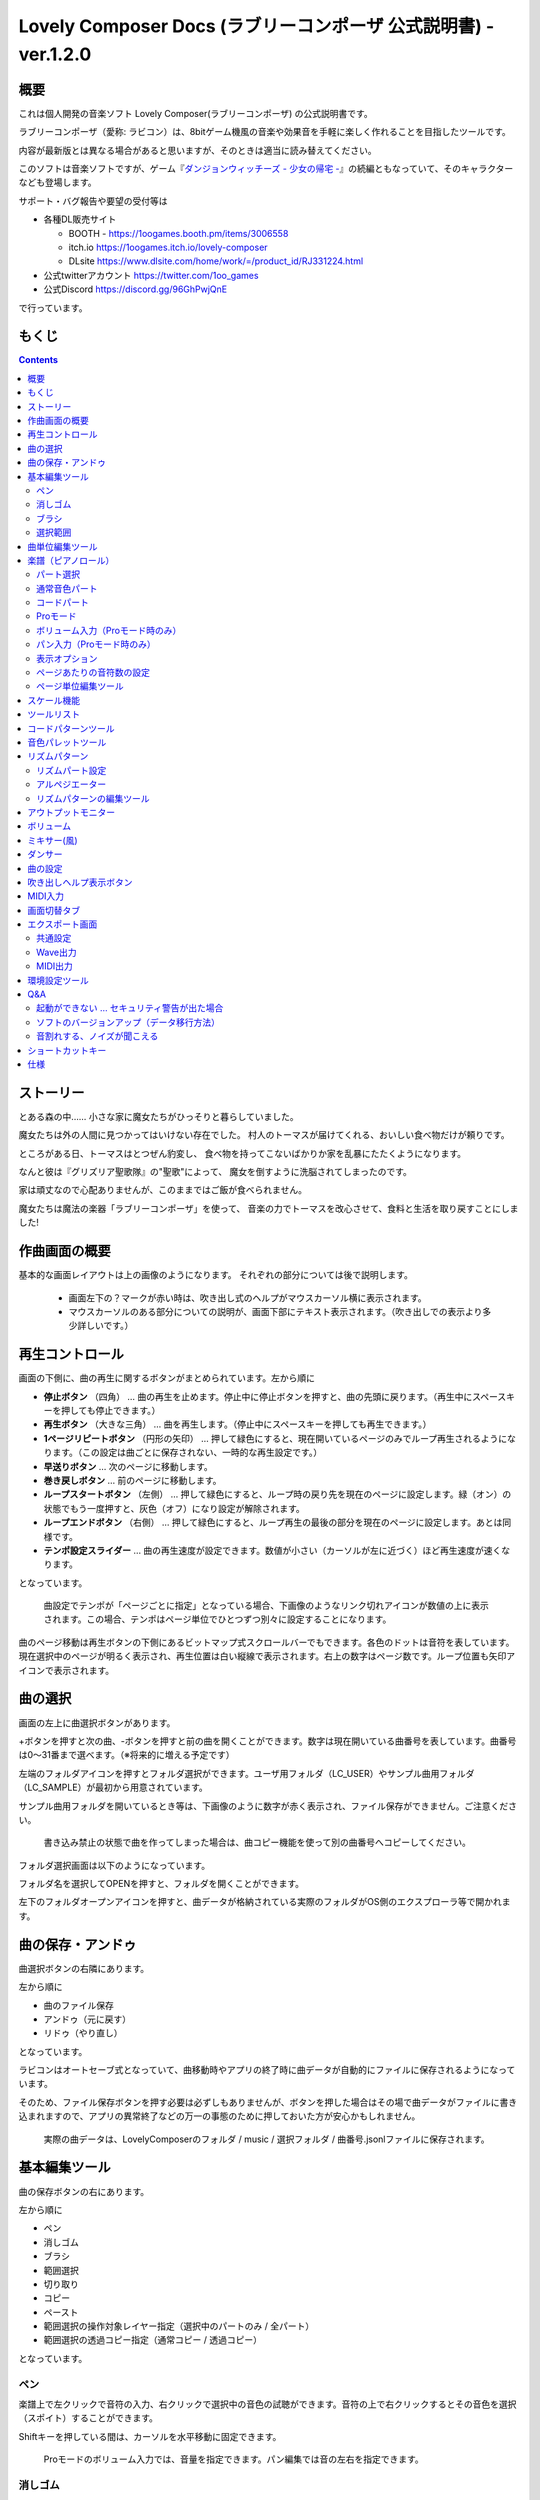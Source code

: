 Lovely Composer Docs (ラブリーコンポーザ 公式説明書) - ver.1.2.0 
#################################################################

.. image:: img/lc_xmas2021_web_x4.png

概要
==============================================================================
これは個人開発の音楽ソフト Lovely Composer(ラブリーコンポーザ) の公式説明書です。

ラブリーコンポーザ（愛称: ラビコン）は、8bitゲーム機風の音楽や効果音を手軽に楽しく作れることを目指したツールです。


内容が最新版とは異なる場合があると思いますが、そのときは適当に読み替えてください。


このソフトは音楽ソフトですが、ゲーム『`ダンジョンウィッチーズ - 少女の帰宅 - <https://1oogames.booth.pm/items/2263636>`_』の続編ともなっていて、そのキャラクターなども登場します。


サポート・バグ報告や要望の受付等は

* 各種DL販売サイト
 
  * BOOTH - https://1oogames.booth.pm/items/3006558
  * itch.io https://1oogames.itch.io/lovely-composer
  * DLsite https://www.dlsite.com/home/work/=/product_id/RJ331224.html

* 公式twitterアカウント https://twitter.com/1oo_games
* 公式Discord https://discord.gg/96GhPwjQnE

で行っています。



もくじ
===============================================================================

.. contents::



ストーリー
==============================================================================



とある森の中…… 小さな家に魔女たちがひっそりと暮らしていました。

魔女たちは外の人間に見つかってはいけない存在でした。
村人のトーマスが届けてくれる、おいしい食べ物だけが頼りです。

ところがある日、トーマスはとつぜん豹変し、
食べ物を持ってこないばかりか家を乱暴にたたくようになります。

なんと彼は『グリズリア聖歌隊』の"聖歌"によって、
魔女を倒すように洗脳されてしまったのです。

家は頑丈なので心配ありませんが、このままではご飯が食べられません。

魔女たちは魔法の楽器「ラブリーコンポーザ」を使って、
音楽の力でトーマスを改心させて、食料と生活を取り戻すことにしました!


作曲画面の概要
==============================================================================


.. image:: img/about_nonpro.png

基本的な画面レイアウトは上の画像のようになります。
それぞれの部分については後で説明します。

  * 画面左下の？マークが赤い時は、吹き出し式のヘルプがマウスカーソル横に表示されます。
  * マウスカーソルのある部分についての説明が、画面下部にテキスト表示されます。（吹き出しでの表示より多少詳しいです。）




再生コントロール
========================================================================

.. image:: img/play_control.png

画面の下側に、曲の再生に関するボタンがまとめられています。左から順に

* **停止ボタン** （四角） … 曲の再生を止めます。停止中に停止ボタンを押すと、曲の先頭に戻ります。（再生中にスペースキーを押しても停止できます。）
* **再生ボタン** （大きな三角） … 曲を再生します。（停止中にスペースキーを押しても再生できます。）
* **1ページリピートボタン** （円形の矢印） … 押して緑色にすると、現在開いているページのみでループ再生されるようになります。（この設定は曲ごとに保存されない、一時的な再生設定です。）
* **早送りボタン**  … 次のページに移動します。
* **巻き戻しボタン**  … 前のページに移動します。
* **ループスタートボタン** （左側） … 押して緑色にすると、ループ時の戻り先を現在のページに設定します。緑（オン）の状態でもう一度押すと、灰色（オフ）になり設定が解除されます。
* **ループエンドボタン** （右側） … 押して緑色にすると、ループ再生の最後の部分を現在のページに設定します。あとは同様です。
* **テンポ設定スライダー**  … 曲の再生速度が設定できます。数値が小さい（カーソルが左に近づく）ほど再生速度が速くなります。

となっています。

  曲設定でテンポが「ページごとに指定」となっている場合、下画像のようなリンク切れアイコンが数値の上に表示されます。この場合、テンポはページ単位でひとつずつ別々に設定することになります。

.. image:: img/tempo_slider_unlink.png


曲のページ移動は再生ボタンの下側にあるビットマップ式スクロールバーでもできます。各色のドットは音符を表しています。現在選択中のページが明るく表示され、再生位置は白い縦線で表示されます。右上の数字はページ数です。ループ位置も矢印アイコンで表示されます。

.. image:: img/bitmap_scroll_bar.png



曲の選択
========================================================================

.. image:: img/music_selector.png

画面の左上に曲選択ボタンがあります。

+ボタンを押すと次の曲、-ボタンを押すと前の曲を開くことができます。数字は現在開いている曲番号を表しています。曲番号は0～31番まで選べます。（※将来的に増える予定です）

左端のフォルダアイコンを押すとフォルダ選択ができます。ユーザ用フォルダ（LC_USER）やサンプル曲用フォルダ（LC_SAMPLE）が最初から用意されています。

サンプル曲用フォルダを開いているとき等は、下画像のように数字が赤く表示され、ファイル保存ができません。ご注意ください。

  書き込み禁止の状態で曲を作ってしまった場合は、曲コピー機能を使って別の曲番号へコピーしてください。

.. image:: img/music_selector_red.png


フォルダ選択画面は以下のようになっています。

.. image:: img/folder_select.png

フォルダ名を選択してOPENを押すと、フォルダを開くことができます。

左下のフォルダオープンアイコンを押すと、曲データが格納されている実際のフォルダがOS側のエクスプローラ等で開かれます。


曲の保存・アンドゥ
============================================================================

.. image:: img/basic_function.png

曲選択ボタンの右隣にあります。

左から順に

* 曲のファイル保存
* アンドゥ（元に戻す）
* リドゥ（やり直し）

となっています。

ラビコンはオートセーブ式となっていて、曲移動時やアプリの終了時に曲データが自動的にファイルに保存されるようになっています。

そのため、ファイル保存ボタンを押す必要は必ずしもありませんが、ボタンを押した場合はその場で曲データがファイルに書き込まれますので、アプリの異常終了などの万一の事態のために押しておいた方が安心かもしれません。

  実際の曲データは、LovelyComposerのフォルダ / music / 選択フォルダ / 曲番号.jsonlファイルに保存されます。


基本編集ツール
============================================================================

.. image:: img/basic_edit_tool.png

曲の保存ボタンの右にあります。

左から順に

* ペン
* 消しゴム
* ブラシ
* 範囲選択

* 切り取り
* コピー
* ペースト
* 範囲選択の操作対象レイヤー指定（選択中のパートのみ / 全パート）
* 範囲選択の透過コピー指定（通常コピー / 透過コピー）

となっています。


ペン
-----------------------------

楽譜上で左クリックで音符の入力、右クリックで選択中の音色の試聴ができます。音符の上で右クリックするとその音色を選択（スポイト）することができます。

Shiftキーを押している間は、カーソルを水平移動に固定できます。

  Proモードのボリューム入力では、音量を指定できます。パン編集では音の左右を指定できます。

消しゴム
-----------------------------

楽譜上で左クリック、ドラッグで音符の削除ができます。

  Proモードの音量編集では、音量指定の削除またはデフォルト値に戻します。またパン編集では、パン指定を削除します。

ブラシ
-----------------------------

楽譜上で左クリックで現在開いているページの音符の音色を、すべて他の音色に変えることができます。音符の上でクリックすると同じ音色の音だけを塗り替えます。ドラッグ操作でなぞった音符のみ塗ることもできます。

  Proモードの音量編集では、一括音量指定になります。またパン編集では、既存のパン指定の部分を塗りつぶします。

選択範囲
-----------------------------

楽譜上の音符を選択します。選択後に選択範囲を左右ドラッグで移動、Alt+ドラッグでコピー、Deleteキーで削除します。また上下ドラッグで音程を変えられます。（トランスポーズ）

  Proモードの音量・パン編集でも動作は今のところ同じです。


曲単位編集ツール
================================================================================

.. image:: img/music_edit_bar.png

画面右上にあり、曲の設定および曲単位のコピー・貼り付け、消去（新規作成）ができます。

左から

* 曲の設定
* 爆弾ボタン（曲データの消去、新規作成）
* 曲データのコピー
* 曲データの貼り付け


となっており、画像右上のテキスト部分には、現在選択している曲フォルダ名が表示されます。

  曲データの消去に対してもアンドゥができます。（間違えて消してしまっても慌てないようにしましょう）

  サンプル曲など、書き込み禁止が設定されている曲データについてはこれらの操作を行っても保存されません。



楽譜（ピアノロール）
========================================================================

.. image:: img/score_nonpro.png

作曲時に一番中心となる編集画面で、ここで音符などを入力・編集することで曲を作っていきます。

ピアノロールと呼ばれる表示形式で、音楽の五線譜と同じように、縦軸は音程で、小節が縦線で区切られています。（五線譜風の表示にも変更可能です。）

左上の数字は現在のページ番号です。ページ移動は早送りボタンや巻き戻しボタン、ページスクロールバーで行います。

補助的に、ループ位置やミュート状態等の表示もされます。互換再生モード時はどのバージョン互換かが右上に表示されます。


* 音色アイコンが各パートの色で表示されます。デフォルトでは小さいアイコンで表示されます。
* C4という文字の横に水平点線が表示されている位置の音程が「真ん中のド」となります。
* デフォルトでは選択中のパートの音色は濃く、それ以外のパートの音は薄く表示されます。
* 通常パートとコードパートでは少し役割が違います。


パート選択
-------------------------------------------------------------------------
.. image:: img/part_selector.png

楽譜の左下にあるパート選択ボタンで 1 / 2 / 3 / 4 / C のいずれかを選択すると、選択したパートの表示・編集ができます。

* 1 / 2 / 3 / 4 のいずれかを選択すると、通常音色パートの表示・編集ができます。各パートの仕様は同じです。
* パート選択部分で C を選択すると、コードパートの表示・編集ができます。 (C はコード=Chordの頭文字です)


通常音色パート
-----------------------------------------------------------------------------------

.. image:: img/tone_selector2.png

通常音色パートを選択している時、楽譜の上側に音色リストが表示されます。

音色リストを左クリックすると、ペンツールなどで使用する音色を選択できます。音色は複数ページに分かれており、+ボタンや-ボタンで別のページに切り替えられます。数字は現在のページ番号を表しています。

音色の種類には今のところ大きく分けて

* 鳴り続ける音色
* 鳴り続けない音色
* 音程が滑らかにつながる音色（スラー音色またはグライド音色）

があります。また、

* 楽譜上で右クリックで選択した音色の試聴ができます。
* 音色は音符1つごとに変えることができます。
* 各音色は、実際には「基本波形 + エフェクト」で作られています。どの音色がどの組み合わせでできているかは、画面下側のヘルプ表示で確認できます。
* 同じ基本波形の音色は、左右に並べることで音がつながって聞こえます。エフェクトの異なる音色を横に並べることで、細やかな演奏を実現しているユーザが多いようです。


コードパート
-----------------------------------------------------------------------------------

.. image:: img/chord_input.png

コードパートを選択している時、楽譜の上側にコード選択ツール（顔アイコン等）が表示されます。

基本コードの選択は楽譜の上側に表示される顔アイコンで、追加音はその右にあるボタンで設定します。

追加音は帽子、パワーコードは顔色でアイコン表示されます。

コードは一か所で指定すると、次のコードが現れるまで、引き続き同じコードの音を再生するようになっています。（黒い線が自動的に伸びていきます）

途中で止めたい場合はミュート（×マーク）を止めたい位置に指定してください。

楽譜上で右クリックでコードの試聴ができます。上部で "Rhythm" を表示中は、現在のページで選択しているリズムパターンでの再生、 Tone のときは矩形波のみでの再生となります。コードの音程は太い線で、コードの各構成音（ドミソなど）は細い線で表示されます。


Proモード
------------------------------------------------------------------------------------

.. image:: img/note_vol_pan.png

画像の一番上のPROスイッチをON（赤い状態）にすると、画面の一部が切り替わり、さまざまなボタンや上級者向け機能が表示されるようになります。

Proモードでは、上画像のボタンで、音符入力、ボリューム入力、パン入力を切り替えてそれぞれ楽譜上で入力することになります。



ボリューム入力（Proモード時のみ）
------------------------------------------------------------------------------------

.. image:: img/volume_edit.png

Proモードでボリューム入力タブを選択すると、楽譜の下部でボリューム指定ができるようになります。

指定できる音量の値は0～15の16段階になります。（これは8bitゲーム機を想定した仕様です。）

音量のデフォルト値は12(C)で、0は完全な無音です。

音量は棒の高さのほかに、最下部の数字（16進数）で表示されます。

  * 16進数では A=10, B=11, C=12, D=13, E=14, F=15 を表します。
  * 1段階は均一に2dBとなっていて、+6dB～-22dBの範囲で指定できます。

※なお、通常の音符入力タブでも、Altキーを押しながらペンツールで描くことでボリューム値を入力することができます。


パン入力（Proモード時のみ）
------------------------------------------------------------------------------------

.. image:: img/pan_edit.png

Proモードでパン入力タブを選択すると、音を中央 / 左 / 右 のどこから出すか（パン）を音符単位で指定できます。

Cが中央、Lが左、Rが右となっています。

パンは一か所指定すると以後の音符にも引き継がれます。


マウスホイールの上下で現在選択中のパンを変更できます。



表示オプション
-------------------------------------------------------------------------------------

.. image:: img/display_settings.png

楽譜の右側のボタンで、楽譜の表示設定を変更することができます。上から

* ピアノロール表示 / 五線譜風表示(※) の切り替え 
* 音符のアイコンサイズ変更
* コード名の表示、およびリズムパターンで実際に鳴らされる音の音符表示のオン/オフ
* パートのレイヤー表示方法の切り替え（レイヤー透過表示、全レイヤー通常表示、選択レイヤーのみ表示）
* 背景カラー設定　下の画像のウィンドウで、エディタの色や画面全体の色あい（システムパレットカラー）を指定します。
* Proモード切り替え

  ※五線譜風表示はあくまでも背景画像を変更するだけのもので、正しい五線譜表示にはなりません（ピアノロールベースのため、線が等間隔でなかったりします。）

.. image:: img/color_settings.png


ページあたりの音符数の設定
-----------------------------------------------------------------------------

.. image:: img/note_per_page.png

楽譜の右上の数字はページあたりの最大音符数を表しています。

* +ボタンを押すと1ずつ増やして最大32まで設定することができます。
* -ボタンを押すと1ずつ減らして最小1に設定できます。

楽譜上にも最大音符数が縦線で位置表示されます。再生位置バーがこの縦線を越えると次のページに移動します。


.. image:: img/note_per_page_by_page.png

曲設定で「ページごとに設定」にした場合、リンク切れアイコンが表示され、ページごとの音符数をひとつひとつ個別に設定できます。


ページ単位編集ツール
-----------------------------------------------------------------------

.. image:: img/scroll_bar_tools.png

ビットマップスクロールバーはページ移動だけでなく、ページ単位の曲データ編集にも利用できます。

左上のボタンで、選択したページのコピー・貼り付けができます。（Ctrl + C、Ctrl + Vでも可）

また、Deleteキーで削除ができます。

  ショートカットキーでの操作対象（フォーカス）は、枠線の色で表示されます。（現在は楽譜とビットマップスクロールバー間のみでの切り替え）

  フォーカスは対象部分のクリックで切り替えられます。

右下の範囲選択ボタンを押すと、複数ページを選択可能になり、一括で操作できます。選択範囲のドラッグで移動、Altキーを押しながらのドラッグで複製もできます。

左下のモードボタンを押すと、ページ単位コピーの操作対象が切り替えられます。

* すべて（デフォルト）
* 楽譜データとリズムパターン設定のみ（ページ単位のテンポ、音符数などの設定はコピーしない）
* 楽譜データのみ
* 楽譜データで選択した1パートのみ（別パートにコピー可能）
* リズムパターン設定のみ
* ページ設定のみ（ページ単位のテンポ、音符数などの設定のみコピーする）




スケール機能
============================================================================

.. image:: img/scale_selector.png

一定のルールで入力できる音程を制限して、特定の音階の曲を入力しやすくする機能です。入力できない音程が鍵盤上に表示されます。
また選択時にはそのスケールでドから順に１つずつ上がった音がプレビュー再生されます。

上から

* （ロック解除）
* メジャースケール
* マイナースケール
* 白鍵のみ
* 黒鍵のみ
* 琉球スケール
* 雅楽スケール
* ホールトーン（全音間隔 / 1音飛ばし）
* コード（コードで使用している音程のみ使える）
* マジカルスケール1（コードと不協和音になる音を除外します。アボイドロック。）

で、+と-ボタンでキーを上下できます。

また、下の2つのスケールは、コードパートに入力されているコードに応じて変わる特殊なスケールです。これらを選択した場合は、キーは変えられません。

Ctrlキーを押している間はスケール機能が無効になります。一時的にスケール外の音を入力したい場合に便利です。


ツールリスト
=============================================================================

.. image:: img/tools_panel.png

別窓を開いて使うタイプの便利ツールの起動ボタンが表示されていて、押すとウィンドウが開きます。

左から

* コードパターンツール
* 音色パレットツール

となっています。



コードパターンツール
============================================================================

.. image:: img/chord_pattern_tool.png

定番のコード進行を一覧から選んで入力できるツールです。コードの知識がなくても、実際に音を鳴らして聞きながら好きなコード進行を選べます。


コード一覧のどれかを左クリックすると、楽譜上に選択したコードパターンがセットされます。

左端のプレビュー再生ボタン（スピーカーアイコン）を押すと、右側のコードをプレビュー再生します。

スクロールバーの操作またはマウスホイールの上下で、一覧をスクロールすることができます。


ウィンドウの下部はオプション設定項目です。

再生ボタンが有効（緑）の場合、コードパターンのセットと同時に曲が再生されます。（現在のリズムパターンの音でのプレビューができます。）

左端の+や-ボタンで、入力するコードのキーを上下することができます。

真ん中は「ページごとのコード数指定ボタン」（CHORD NUM / PAGE）です。未指定（グレー）の場合は、曲設定の「ページごとの小節数」に応じます。

CLOSEボタンでウィンドウを閉じます。


音色パレットツール
========================================================================

.. image:: img/tone_palette.png

よく使う音色をまとめておける便利ツールです。

ユーザが自由に選んだ音色が上側、最近使った音色が下側に表示されます。
+ボタンを押すと現在選択している音色がパレットに追加されます。

音色アイコンの上で左クリックすると音色を選択でき、右クリックで削除ができます。
音色をすべて削除するにはクリアボタンを押します。ウィンドウを閉じるにはCLOSEボタンを押します。

通常パートを表示しているときは通常の音色パレット、コードパートの場合はコードパレットに切り替わります。


リズムパターン
========================================================================

.. image:: img/rhythm_pattern.png

コードパートで入力したコードに、さまざまなリズムや伴奏をつけて演奏してくれる機能です。（そのためコードが何も入力されていないと、何も鳴らない＆機能しません。）



.. image:: img/rhythm_pattern_main.png

上の絵は、現在選択されているリズムパターンを表していて、左右の三角ボタンでパターンを変更できます。

デフォルトの三本線アイコンでは、コードを純粋に和音で鳴らすだけですが、別パターンに変更するとリズムも刻むようになります。

それぞれサブパターンが4種類あり、絵の下の 1 / 2 / 3 / 4 の中から1つを選ぶようになっています。選択されたものがカラー表示され、それ以外はグレーで表示されます。

サブパターンの4番の右隣りのボタンは、リズムパターンの演奏速度（ページごとの小節数）です。x1は1ページに1小節、x2は1ページに2小節、x4は1ページに4小節のペースで演奏します。グレー表示時は曲設定の「ページあたりの小節数」の数値が使われます。


リズムパート設定
--------------------------------------------------------------------------------

.. image:: img/rhythm_pattern_mute.png

リズムパターンの音の演奏は、4つのパートで構成されていて、画像左下のボタンでそれぞれの演奏を個別にオン/オフできます。

アイコンは左から

* 和音、またはアルペジオ
* ベース（低音部）
* リズム、打楽器系
* フリーパート（リズムパターンごとに自由な役割）

となっています。


アルペジエーター
--------------------------------------------------------------------------------

.. image:: img/rhythm_pattern_arpeggiator.png

画像右上のボタン類は、コードの構成音（ドミソなど）を同時に鳴らすのではなく、一音ずつ順番に鳴らす（アルペジオ）ようにするための機能です。

  8bitゲーム機では同時発音数が非常に限られていて、コードを同時に鳴らすのが難しいため、よく使われている手法です。

アイコン画像が三本線の状態だと和音（アルペジエーターOFF）、点がいくつか並んでいるものを選ぶとアルペジオになります。点の並びのようにアルペジオの音程を再生します。

右のボタンはアルペジオの演奏速度（ページごとの小節数）です。x1は1ページに1小節、x2は1ページに2小節、x4は1ページに4小節のペースで演奏します。グレー表示時は曲設定の「ページあたりの小節数」の数値が使われます。

その下のボタンは、左から
 … 
* 上下矢印 … パターンの上下反転
* L … アルペジオの長さ（L = Length … 音符単位）
* O … オクターブ変化を加える（O = Octave … グレー時はオクターブ移動しない）

となっています。


リズムパターンの編集ツール
--------------------------------------------------------------------------------

.. image:: img/rhythm_pattern_edittool.png

右下のボタンは

* 現在のリズムパターンのコピー
* リズムパターンの貼り付け

となっています。

  ページ単位編集ツールを使うと、複数ページを一括で処理することもでき便利です。




アウトプットモニター
========================================================================

.. image:: img/output_monitor.png

現在再生されている音の波形をオシロスコープのように表示します。出力するすべての音の合成結果を表示するので、曲だけでなく効果音などにも反応します。

* **MIX** … 左右のチャンネルの音を合算して表示します。
* **L & R** … 左右のチャンネルの音を別々の色で同じ領域に重ねて表示します。
* **L / R**  … 左右のチャンネルの音を別々の領域に分けて表示します。


ボリューム
========================================================================

.. image:: img/volume_panel.png

再生ボリューム変更、各パートのミュートやソロ再生が指定できます。（ここでの設定は、曲ごとには保存されません。）

また現在再生されている音色等もアイコン他で視覚的に表示されます。

パート番号の左クリックで各パートのミュート、右クリックでソロ再生が指定できます。
ミュートされているパートは、パート選択部や楽譜上にもアイコン表示されます。

RESETボタン（リセットボタン）ですべての設定を初期値に戻せます。

  * Proモードでは、視覚表示に音量や出力チャンネルの表示が加わります。また、音量スライダーを0にセットできるようになります。
  * 視覚表示には、曲データやミキサーでの指定値をかけあわせた最終的な結果（実際に鳴っている音と同じ）が表示されます。


ボリューム右下のボタンは、動画などを撮影するときのための、グリーンバック撮影（クロマキー合成）用のおまけ機能で、ダンサー関連以外の背景要素を一色で塗りつぶします。


ミキサー(風)
============================================================================


.. image:: img/mixer_panel.png

曲全体のパート別音量や出力チャンネルを一括で調整できます。Proモードでのみ表示されます。

中央の音量スライダーについては、楽譜上での音量指定の値を上下させます。左ドラッグのほか、マウスホイールの回転でも増減できます。音符ごとの音量は0～15(0～F)を超えた値にはなりませんので、常にスライダーで指定した数値通りに音量が変わるわけではありません。

最上部の出力チャンネルについては、表示されているチャンネルのみ音を出力します。左右クリックするとLR / L / Rを切り替えられます。

右上のスライダーは、全パートの音程を上下させます（トランスポーズ）。左ドラッグだと3くらいずつ変化してしまいますが、マウスホイールの回転で1ずつ増減できます。自分で作った曲やサンプル曲の試聴で音程を変えてみたりするのも面白いです。

パート番号ボタンを押すと、音量スライダーやチャンネル設定の有効/無効を切り替えられます。調整した結果の確認に使えます。

RESETボタン（リセットボタン）ですべての設定を初期値に戻せます。

  楽譜側のパン指定でL、ミキサー側の指定でRだった場合、出力される音は無音となります。その場合は、ボリューム表示部では薄いグレーアウト表示されます。


ダンサー
========================================================================

.. image:: img/witches.png

『ダンジョンウィッチーズ』のキャラクターたちが曲のテンポに合わせて歌って踊ったり、いろいろな演出をしたりしてくれます。
間接的にメトロノームのような役割も果たします。

左クリックで別アニメパターンに変更、ドラッグで移動、右クリックで拡大縮小します。

歌っている音程は選択中のパートの音符の音程です。

  曲のテンポとダンスの速度感があまりにも違う場合は、曲設定の『ページあたりの小節数設定』が実際の曲データと違っているかもしれません。


曲の設定
============================================================================

.. image:: img/music_settings.png

曲の設定を行う画面です。

上から

* ページ数
* ページあたりの音符数　（曲全体で共通 / ページごとに指定 の切り替え）
* テンポ　（曲全体で共通 / ページごとに指定 の切り替え）
* ページあたりの小節数

  ページあたりの小節数は、楽譜上の小節線、BPM表示やダンス速度、リズムパターン等の小節数設定が自動の場合などに影響します。


下側は通常設定する必要のない部分で、

* パンロウ(Pan Law)の設定　中央と左右の音量バランスの設定
* 互換モードの設定　指定すると曲データをそのバージョンの仕様で再生します（古いデータがおかしく再生されないようにするためだけに使います）

となっています。

右下の絵には特に機能はありません。



吹き出しヘルプ表示ボタン
============================================================================

.. image:: img/help_button.png

画面左下にあり、押すと吹き出しヘルプ表示をオン・オフを切り替えられます。操作を一通り覚えたらオフにしても大丈夫です。


MIDI入力
============================================================================

ラビコンの音色を使って、MIDIキーボードで演奏することができます。

（音符入力、UI操作、録音などには対応していません。）

* 使用したいMIDI入力デバイスを環境設定ツールで選択できます。デフォルトで有効ですが、入力を無効にすることもできます。
* ver.1.2.0現在では、入力から発音までに多少の遅延があります。（60fpsで処理しているため）


画面切替タブ
=============================================================================

.. image:: img/mode_selector.png

画面左上にある画面切り替えタブです。左クリックで選択した画面に切り替わります。

左から

* **EDIT** … 作曲画面
* **EXPORT** … エクスポート画面

となっています。

  画面切替え時に編集中の曲データがファイル保存され、アンドゥなどの履歴も消去されます（書き込み禁止の場合は保存されません）


エクスポート画面
==============================================================================


.. image:: img/export_mode.png

曲データを音声ファイルやMIDIファイルとして出力するための画面です。


共通設定
--------------------------------------------------------------

.. image:: img/export_top_buttons.png

* **ALL MUSIC / 1 MUSIC ボタン** … 全曲をファイル出力するか、選択した1曲のみ出力するかを選びます。1 MUSICを選択した場合は、右の曲番号セレクタで対象の曲を選べるようになります。（初期値は作曲画面で選んでいた曲の番号となります。）
* **フォルダオープンアイコン** … エクスポート先フォルダをOS側のエクスプローラ等で開きます。
* **AUTOボタン** … 有効時（カラー表示の場合）、エクスポート処理完了時に自動的にエクスポート先フォルダを開きます。

  


Wave出力
--------------------------------------------------------------

.. image:: img/export_wave_settings.png

* **EXPORTボタン** … 現在の設定で、音声ファイル出力を実行します。
* **LOOP** … ループ区間の再生をする回数を設定します。（1の場合は繰り返し再生になりません）

  * **by DATA** … 音声データを指定ループ回数分の長さで生成します。
  * **by TAG** … 音声データにループ位置情報をテキストタグとして埋め込むことによって、RPGツクール等のループタグ対応ソフトでの切れ目のないイントロつき無限ループ再生などに対応させます。（ループ回数は指定できません。）

* **SAMPLING** … サンプリング周波数を指定します。22050Hzがデフォルトです。（現状では内部的に22050Hzで音を処理しており、44100Hzに設定してもデータ上の音質は向上しません。）
* **CHANNEL** … ステレオ出力（2ch）かモノラル出力(1ch)かを指定します。ステレオ出力がデフォルトです。
* **FORMAT** … 音声ファイル形式を選択します。WAVの場合非圧縮Wave形式ファイル、それ以外は圧縮音声形式となり、Waveファイルを出力した後に変換される仕様になっています。（Waveファイルも生成されます）
* **QUALITY** … 圧縮音声の音質（圧縮レベル）を設定します。数値が大きい方が高音質ですが、ファイル容量は大きくなります。右側に変換パラメータがグレー表示されます。（FORMATでWAV以外を選択した場合以外のみ有効）

備考

  ループ方式でタグを指定する場合は、出力ファイル形式は基本的にOGGまたはWaveを推奨します。（それ以外は対応ソフトが少なく、MP3の場合は対応していても仕様上ループ時の音飛びが避けられません。）

  RPGツクールVX以降の場合OGG、Unityの場合Waveでループ再生できたことを確認しています。（1.2.0のリリース時点。動作保証はしていません。）

  ループをタグ式にした場合、常に2周分の音声データが生成されます。これは、曲の終わりからループ開始位置に戻る瞬間に音を違和感なく連続的につなげるため（音飛びのようなものを生じさせないようにするため）です。



MIDI出力
--------------------------------------------------------------

.. image:: img/export_midi_settings.png

* **EXPORTボタン** … 現在の設定で、MIDIファイル出力を実行します。
* **LOOP** … ループ区間の再生をする回数を設定します。（1の場合は繰り返し再生になりません）

  * **by DATA** … MIDIデータを指定ループ回数分の長さで生成します。
  * **by TAG** … MIDIデータにループ位置情報をテキストタグとして埋め込むことによって、RPGツクール等のループタグ対応ソフトでの切れ目のないイントロつき無限ループ再生などに対応させます。（ループ回数は指定できません。）
  * **PROG.CHG.** … プログラムチェンジ（音色変更）を出力するかどうかを指定します。（有効にしないとどの音も同じ音色になります。）
  * **CONVERT** … AUTOを指定した場合、連続した音符をつなぐ等の処理をしたMIDIデータを出力します。（デフォルト設定）　RAWの場合、Lovely Composerの生データをそのままMIDIデータに置き変えて出力します。


環境設定ツール
==========================================================================

.. image:: img/config_tool.png


使用するMIDI/オーディオデバイスの選択や、オーディオバッファサイズの設定ができます。

設定はラビコンの起動時に有効になります（ラビコン起動中に設定した場合は、再起動まで反映されません。）

  オーディオバッファサイズは小さくした方が再生や一部表示のレスポンスが早くなりますが、小さくしすぎると音が再生できなくなったりブツブツとノイズが混ざったり、再生が不安定になる可能性があります。最適値はPC環境によって異なります。




Q&A
================================================

起動ができない … セキュリティ警告が出た場合
--------------------------------------------------------------

.. image:: img/windows_security_alert.png

ラビコンをダウンロードした後に初めて起動する場合、上のような警告が表示され、「実行しない」のほかに「実行」ボタンが表示されない場合があります。この場合は矢印で示した場所にある「詳細情報」を押すと、「実行」ボタンが表示されるようになります。


ソフトのバージョンアップ（データ移行方法）
--------------------------------------------------------------

* 曲データの移行は、新しいバージョンの曲データフォルダに、今までのバージョンの曲データフォルダをコピーすることで行えます。曲データフォルダは、LovelyComposerフォルダ/music/ 以下にあります。（曲データファイルは、各フォルダ内に入っている " 曲番号.jsonl "" (00.jsonl等)  です。）

* 環境設定を移行したい場合は、exeファイルと同じ場所にある app_settings.json ファイルを新しいバージョンへコピーします。

  ※データコピーの方向を間違えないように気を付けてください! 間違って逆にすると今まで作った曲が失われてしまいます。念のため事前にバックアップを取っておくと安心です。（将来的に、バージョンをアップデートしやすくする予定はあります）


音割れする、ノイズが聞こえる
-------------------------------------------------------------
アウトプットモニターで波形がはみ出て潰れるような場合、その部分で音割れします。

* 根本的には音が大きすぎるのが原因なので、音を重ねすぎないようにすると解消します。
* 画面右下のマスターボリュームで音量を下げると一時的に解消します。
* 波形の大きな音色を避けると問題が起きづらいです。

ユーザが意識せずともなるべく音割れが起こらないようにしたい所ですが、デジタル音声の原理的な問題でもあるのでちょっと難しいところでもあります。


ショートカットキー
==============================================================


**一般的な操作**

* ファイルの保存 … Ctrl + S
* アンドゥ (元に戻す) … Ctrl + Z
* リドゥ (進む) … Ctrl + Y
* コピー … Ctrl + C
* カット … Ctrl + X 
* ペースト … Ctrl + V 
* すべて選択 … Ctrl + A
* 選択解除 … Esc
* 選択したものを削除 … Delete
* アプリケーションの終了 … F10
* フルスクリーン化 … Alt + Enter


**作曲画面**

* 再生/停止 … スペース
* 1ページループ設定 … O (オー)
* 次のページに移動 … →　または　Shift + X
* 前のページに移動 … ←　または　Shift + Z
* パート選択 … 1,2,3,4,5

* ツール切り替え

  * ペン … Q
  * 消しゴム … W
  * ブラシ … E
  * 範囲選択 … R

* コード選択

  * ミュート … Shift + A
  * Major … Shift + S
  * Minor … Shift + D
  * Dim … Shift + F
  * Aug … Shift + G
  * SUS4 … Shift + H
  * 7th … Shift + C
  * 9th … Shift + V
  * Power … Shift + B

* 次の音色一覧 … Ctrl + W
* 前の音色一覧 … Ctrl + Q
* 次の曲を開く … Ctrl + 2
* 前の曲を開く … Ctrl + 1
* カーソルの平行移動 … Shiftを押し続ける
* 音符入力タブでボリューム入力 … Altを押し続けながらペンツール
* 選択範囲の複製 … Altキーを押しながら選択範囲のドラッグ
* リズムパターン設定のコピー … Alt + C
* リズムパターン設定のペースト … Alt + V
* ソフトウェアキーボード
  
  * 演奏 … Aの行, Zの行でピアノ鍵盤の並び
  * 1オクターブ上げる … Page Up
  * 1オクターブ下げる … Page Down
  * 臨時に1オクターブ上げる … ↑を押し続ながら
  * 臨時に1オクターブ下げる … ↓を押し続ながら

* ファイルの書き込み禁止設定 … Ctrl + Alt + L


仕様
===================================================================

* パート数:  ユーザー 4パート + コード・リズムパターン　（音色は1音ごとに変更可能）
* 曲の長さ:  32音符 x 256ページ分　(最大1024小節)
* 音域:  C1 ～ B7　（MIDI基準、7オクターブ）
* 音色:  50パターン　(「基本波形 + エフェクト」の組み合わせで1つと数えた場合)
* 音量:  16段階　(1段階2dB、0は無音)
* ステレオ/パン:  中央 / 左 / 右 の切替え
* イントロ対応ループ機能
* Waveファイル出力機能
* MIDIファイル出力機能
* MIDIキーボード対応　（音の確認・簡易演奏用。データ入力や録音、UI操作等は不可）
* オートセーブ式

* Proモードで作成した曲は、ProモードがOFFの状態でも同じように再生されます。